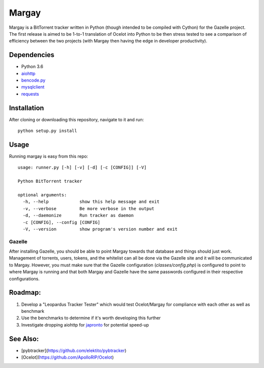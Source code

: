 Margay
======

Margay is a BitTorrent tracker written in Python (though intended to be compiled with Cython) for the Gazelle project.
The first release is aimed to be 1-to-1 translation of Ocelot into Python to be then stress tested to see a comparison
of efficiency between the two projects (with Margay then having the edge in developer productivity).

Dependencies
------------
* Python 3.6
* `aiohttp <https://aiohttp.readthedocs.io/en/stable/>`_
* `bencode.py <https://pypi.python.org/pypi/bencode.py>`_
* `mysqlclient <https://pypi.python.org/pypi/mysqlclient>`_
* `requests <http://docs.python-requests.org/en/master/>`_

Installation
------------
After cloning or downloading this repository, navigate to it and run::

  python setup.py install


Usage
-----
Running margay is easy from this repo::

    usage: runner.py [-h] [-v] [-d] [-c [CONFIG]] [-V]

    Python BitTorrent tracker

    optional arguments:
      -h, --help            show this help message and exit
      -v, --verbose         Be more verbose in the output
      -d, --daemonize       Run tracker as daemon
      -c [CONFIG], --config [CONFIG]
      -V, --version         show program's version number and exit

Gazelle
^^^^^^^
After installing Gazelle, you should be able to point Margay towards that database and things should just work.
Management of torrents, users, tokens, and the whitelist can all be done via the Gazelle site and it will be
communicated to Margay. However, you must make sure that the Gazelle configuration (`classes/config.php`) is configured
to point to where Margay is running and that both Margay and Gazelle have the same passwords configured in their
respective configurations.

Roadmap:
--------
1. Develop a "Leopardus Tracker Tester" which would test Ocelot/Margay for compliance with each other as well as benchmark
2. Use the benchmarks to determine if it's worth developing this further
3. Investigate dropping aiohttp for `japronto <https://github.com/squeaky-pl/japronto>`_ for potential speed-up

See Also:
---------
* [pybtracker](https://github.com/elektito/pybtracker)
* [Ocelot](https://github.com/ApolloRIP/Ocelot)